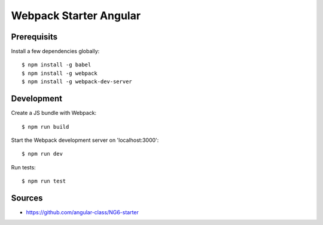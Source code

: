 Webpack Starter Angular
=======================

Prerequisits
------------

Install a few dependencies globally::

  $ npm install -g babel
  $ npm install -g webpack
  $ npm install -g webpack-dev-server


Development
-----------

Create a JS bundle with Webpack::

  $ npm run build

Start the Webpack development server on 'localhost:3000'::

  $ npm run dev

Run tests::

  $ npm run test


Sources
-------

- https://github.com/angular-class/NG6-starter
